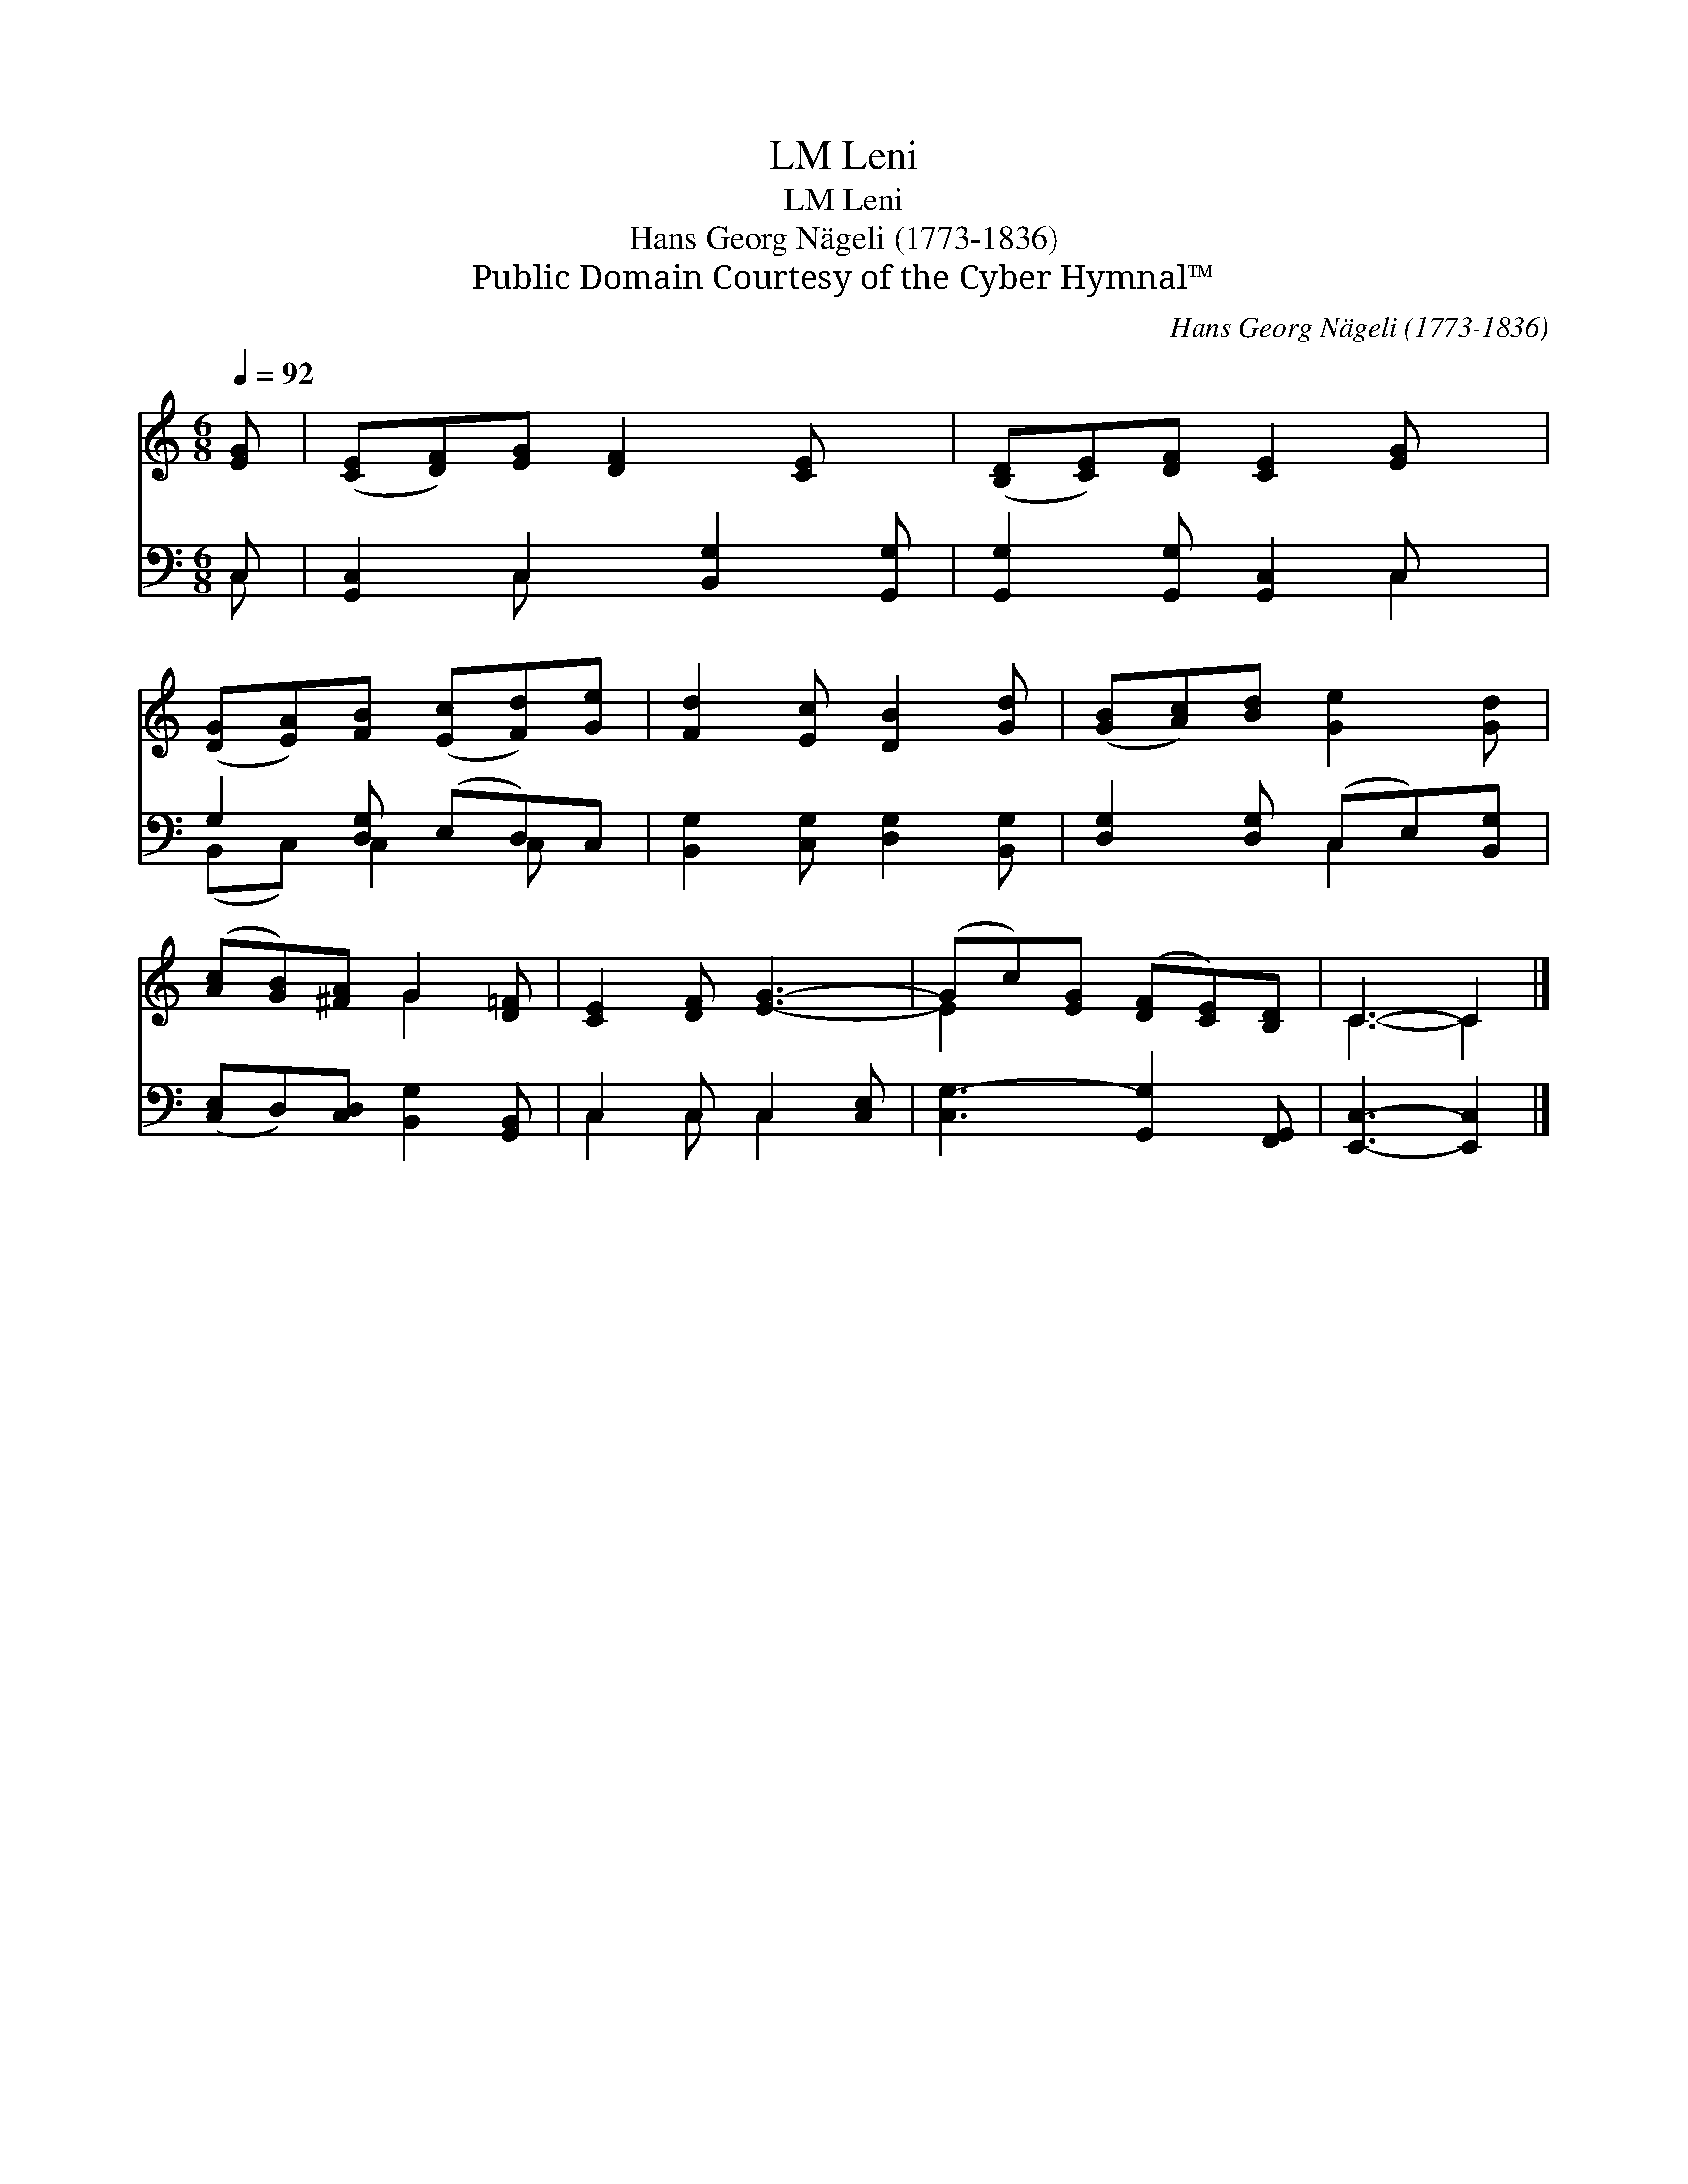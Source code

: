 X:1
T:Leni, LM
T:Leni, LM
T:Hans Georg Nägeli (1773-1836)
T:Public Domain Courtesy of the Cyber Hymnal™
C:Hans Georg Nägeli (1773-1836)
Z:Public Domain
Z:Courtesy of the Cyber Hymnal™
%%score ( 1 2 ) ( 3 4 )
L:1/8
Q:1/4=92
M:6/8
K:C
V:1 treble 
V:2 treble 
V:3 bass 
V:4 bass 
V:1
 [EG] | ([CE][DF])[EG] [DF]2 [CE] x | ([B,D][CE])[DF] [CE]2 [EG] x | %3
 ([DG][EA])[FB] ([Ec][Fd])[Ge] | [Fd]2 [Ec] [DB]2 [Gd] | ([GB][Ac])[Bd] [Ge]2 [Gd] | %6
 ([Ac][GB])[^FA] G2 [D=F] | [CE]2 [DF] [EG]3- | (Gc)[EG] ([DF][CE])[B,D] | C3- C2 |] %10
V:2
 x | x7 | x7 | x6 | x6 | x6 | x3 G2 x | x6 | E2 x4 | C3- C2 |] %10
V:3
 C, | [G,,C,]2 C,2 [B,,G,]2 [G,,G,] | [G,,G,]2 [G,,G,] [G,,C,]2 C, x | G,2 [D,G,] (E,D,)C, | %4
 [B,,G,]2 [C,G,] [D,G,]2 [B,,G,] | [D,G,]2 [D,G,] (C,E,)[B,,G,] | %6
 ([C,E,]D,)[C,D,] [B,,G,]2 [G,,B,,] | C,2 C, C,2 [C,E,] | [C,G,-]3 [G,,G,]2 [F,,G,,] | %9
 [E,,C,]3- [E,,C,]2 |] %10
V:4
 C, | x2 C, x4 | x5 C,2 | (B,,C,) C,2 C, x | x6 | x3 C,2 x | x6 | C,2 C, C,2 x | x6 | x5 |] %10

